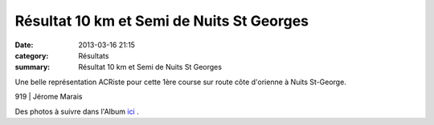 Résultat 10 km et Semi de Nuits St Georges
==========================================

:date: 2013-03-16 21:15
:category: Résultats
:summary: Résultat 10 km et Semi de Nuits St Georges

Une belle représentation ACRiste pour cette 1ère course sur route côte d'orienne à Nuits St-George.



919           | Jérome Marais


Des photos à suivre dans l'Album `ici <http://acr.dijon.over-blog.com/album-2149258.html>`_ .
